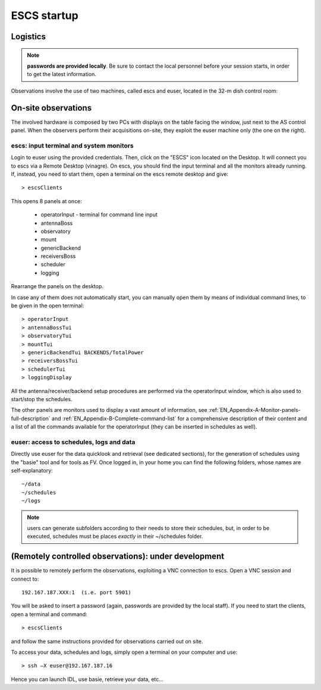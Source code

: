 .. _ESCSN-startup:

************
ESCS startup
************


Logistics
=========

.. note:: **passwords are provided locally**. Be sure to contact the local 
   personnel before your session starts, in order to get the latest information. 

Observations involve the use of two machines, called escs and euser, located 
in the 32-m dish control room: 

.. figure:: images/Postazioni_ESCSN.jpg
   :scale: 80%
   :alt: Observing machine
   :align: center
 
On-site observations
====================

The involved hardware is composed by two PCs with displays on the table facing 
the window, just next to the AS control panel.
When the observers perform their acquisitions on-site, they exploit the 
euser machine only (the one on the right). 

escs: input terminal and system monitors
----------------------------------------------

Login to euser using the provided credentials. 
Then, click on the "ESCS" icon located on the Desktop. It will connect you to 
escs via a Remote Desktop (vinagre).
On escs, you should find the input terminal and all the monitors already 
running. If, instead, you need to start them, open a terminal on the escs 
remote desktop and give::

	> escsClients 

This opens 8 panels at once: 

    * operatorInput - terminal for command line input
    * antennaBoss 
    * observatory 
    * mount 
    * genericBackend
    * receiversBoss
    * scheduler
    * logging

Rearrange the panels on the desktop. 

In case any of them does not automatically start, you can manually open them 
by means of individual command lines, to be given in the open terminal::

	> operatorInput 
	> antennaBossTui 
	> observatoryTui 
	> mountTui 
	> genericBackendTui BACKENDS/TotalPower  
	> receiversBossTui
	> schedulerTui
	> loggingDisplay

All the antenna/receiver/backend setup procedures are performed via the 
operatorInput window, which is also used to start/stop the schedules. 

The other panels are monitors used to display a vast amount of information, 
see :ref:`EN_Appendix-A-Monitor-panels-full-description` and 
:ref:`EN_Appendix-B-Complete-command-list` for a comprehensive description of 
their content and a list of all the commands available for the operatorInput 
(they can be inserted in schedules as well).

euser: access to schedules, logs and data
-----------------------------------------------

Directly use euser for the data quicklook and retrieval (see dedicated 
sections), for the generation of schedules using the "basie" tool and for tools 
as FV.
Once logged in, in your home you can find the following folders, whose names 
are self-explanatory::

    ~/data  
    ~/schedules
    ~/logs

.. note:: users can generate subfolders according to their needs to store 
   their schedules, but, in order to be executed, schedules must be places 
   *exactly* in their ~/schedules folder. 


(Remotely controlled observations): under development
=====================================================

It is possible to remotely perform the observations, exploiting a VNC 
connection to escs. Open a VNC session and connect to::

	192.167.187.XXX:1  (i.e. port 5901) 

You will be asked to insert a password (again, passwords are provided by the 
local staff). If you need to start the clients, open a terminal and command::

	> escsClients

and follow the same instructions provided for observations carried out on site. 

To access your data, schedules and logs, simply open a terminal on your 
computer and use::

	> ssh –X euser@192.167.187.16 

Hence you can launch IDL, use basie, retrieve your data, etc… 

